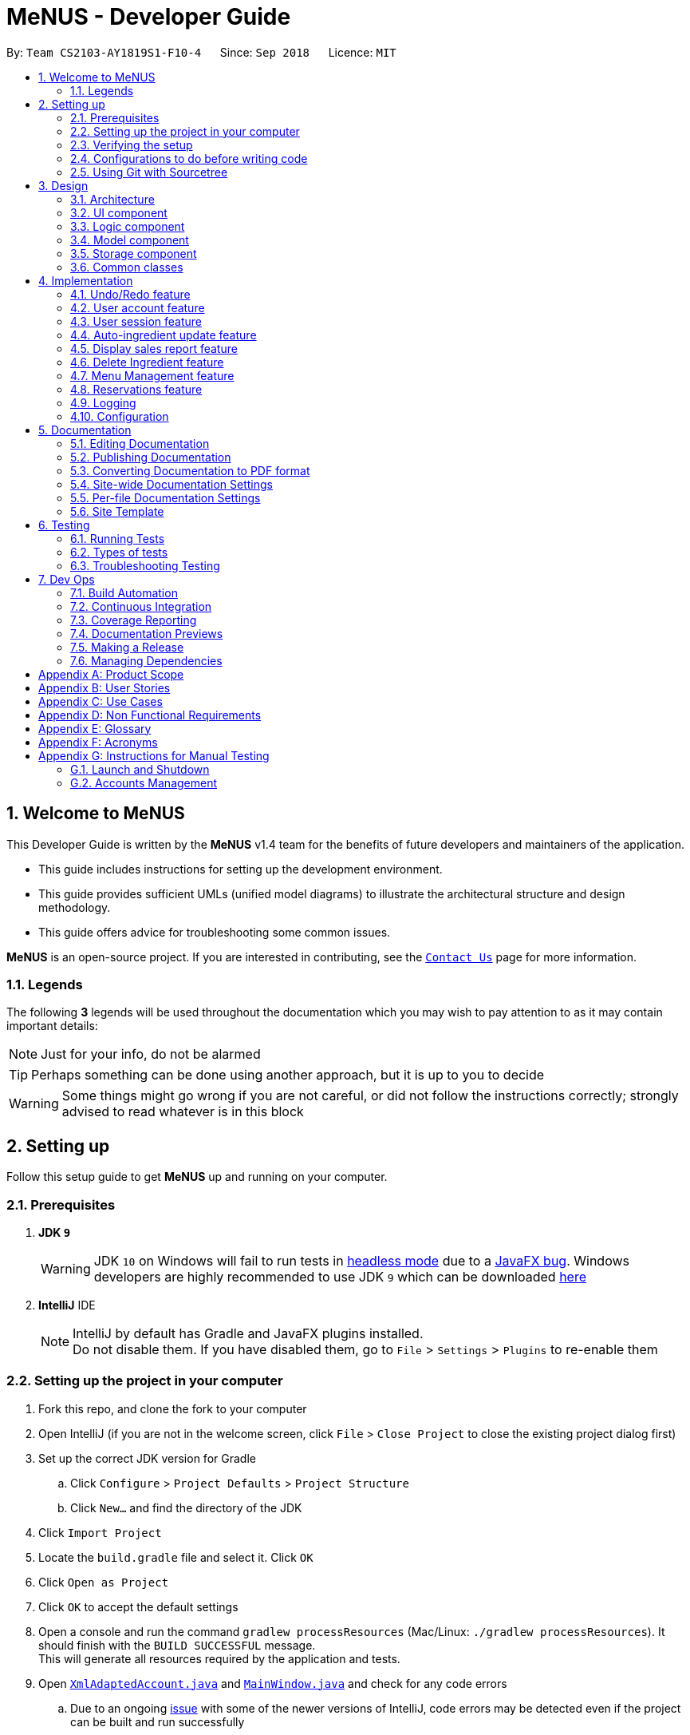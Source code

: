 = MeNUS - Developer Guide
:site-section: DeveloperGuide
:toc:
:toc-title:
:toc-placement: preamble
:sectnums:
:imagesDir: images
:stylesDir: stylesheets
:xrefstyle: full
ifdef::env-github[]
:tip-caption: :bulb:
:note-caption: :information_source:
:warning-caption: :warning:
:experimental:
endif::[]
:repoURL: https://github.com/CS2103-AY1819S1-F10-4/main/tree/master

By: `Team CS2103-AY1819S1-F10-4`      Since: `Sep 2018`      Licence: `MIT`

// tag::intro[]
== Welcome to MeNUS
This Developer Guide is written by the *MeNUS* v1.4 team for the benefits of future developers and maintainers of the
application.

* This guide includes instructions for setting up the development environment.

* This guide provides sufficient UMLs (unified model diagrams) to illustrate the architectural structure and design
methodology.

* This guide offers advice for troubleshooting some common issues.

*MeNUS* is an open-source project. If you are interested in contributing, see the
link:{repoURL}/docs/AboutUs.adoc[`Contact Us`] page for more information.

=== Legends
The following *3* legends will be used throughout the documentation which you may wish to pay attention to as it may
contain important details:

[NOTE]
Just for your info, do not be alarmed

[TIP]
Perhaps something can be done using another approach, but it is up to you to decide

[WARNING]
Some things might go wrong if you are not careful, or did not follow the instructions correctly; strongly advised to
read whatever is in this block
// end::intro[]

== Setting up
Follow this setup guide to get *MeNUS* up and running on your computer.

=== Prerequisites

. *JDK `9`*
+
[WARNING]
JDK `10` on Windows will fail to run tests in <<UsingGradle#Running-Tests, headless mode>> due to a https://github.com/javafxports/openjdk-jfx/issues/66[JavaFX bug].
Windows developers are highly recommended to use JDK `9` which can be downloaded
https://www.oracle.com/technetwork/java/javase/downloads/java-archive-javase9-3934878.html[here]

. *IntelliJ* IDE
+
[NOTE]
IntelliJ by default has Gradle and JavaFX plugins installed. +
Do not disable them. If you have disabled them, go to `File` > `Settings` > `Plugins` to re-enable them


=== Setting up the project in your computer

. Fork this repo, and clone the fork to your computer
. Open IntelliJ (if you are not in the welcome screen, click `File` > `Close Project` to close the existing project dialog first)
. Set up the correct JDK version for Gradle
.. Click `Configure` > `Project Defaults` > `Project Structure`
.. Click `New...` and find the directory of the JDK
. Click `Import Project`
. Locate the `build.gradle` file and select it. Click `OK`
. Click `Open as Project`
. Click `OK` to accept the default settings
. Open a console and run the command `gradlew processResources` (Mac/Linux: `./gradlew processResources`). It should finish with the `BUILD SUCCESSFUL` message. +
This will generate all resources required by the application and tests.
. Open link:{repoURL}/src/main/java/seedu/restaurant/storage/XmlAdaptedAccount.java[`XmlAdaptedAccount.java`] and
link:{repoURL}/src/main/java/seedu/restaurant/ui/MainWindow.java[`MainWindow.java`] and check for any code errors
.. Due to an ongoing https://youtrack.jetbrains.com/issue/IDEA-189060[issue] with some of the newer versions of IntelliJ, code errors may be detected even if the project can be built and run successfully
.. To resolve this, place your cursor over any of the code section highlighted in red. Press kbd:[ALT + ENTER], and select `Add '--add-modules=...' to module compiler options` for each error
. Repeat this for the test folder as well (e.g. check link:{repoURL}/src/test/java/seedu/restaurant/commons/util/XmlUtilTest.java[`XmlUtilTest.java`] and link:{repoURL}/src/test/java/seedu/restaurant/ui/HelpWindowTest.java[`HelpWindowTest.java`] for code errors, and if so, resolve it the same way)

=== Verifying the setup

. Run the `seedu.restaurant.MainApp` and try a few commands.
. <<Testing,Run the tests>> to ensure they all pass.

=== Configurations to do before writing code

==== Configuring the coding style

This project follows https://github.com/oss-generic/process/blob/master/docs/CodingStandards.adoc[oss-generic coding
standards]. IntelliJ's default style is mostly compliant with ours but it uses a different import order from ours. To rectify:

. Go to `File` > `Settings...` (Windows/Linux), or `IntelliJ IDEA` > `Preferences...` (macOS)
. Select `Editor` > `Code Style` > `Java`
. Click on the `Imports` tab to set the order

* For `Class count to use import with '\*'` and `Names count to use static import with '*'`: Set to `999` to prevent IntelliJ from contracting the import statements
* For `Import Layout`: The order is `import static all other imports`, `import java.\*`, `import javax.*`, `import org.\*`, `import com.*`, `import all other imports`. Add a `<blank line>` between each `import`

Optionally, you can follow the <<UsingCheckstyle#, UsingCheckstyle.adoc>> document to configure Intellij to check style-compliance as you write code.

==== Setting up CI

Set up Travis to perform Continuous Integration (CI) for your fork. See <<UsingTravis#, UsingTravis.adoc>> to learn how to set it up.

After setting up Travis, you can optionally set up coverage reporting for your team fork (see <<UsingCoveralls#, UsingCoveralls.adoc>>).

[NOTE]
Coverage reporting could be useful for a team repository that hosts the final version but it is not that useful for your personal fork

Optionally, you can set up AppVeyor as a second CI (see <<UsingAppVeyor#, UsingAppVeyor.adoc>>).

[NOTE]
Having both Travis and AppVeyor ensures your App works on both Unix-based platforms and Windows-based platforms (Travis is Unix-based and AppVeyor is Windows-based)

==== Getting started with coding

When you are ready to start coding,

1. Get some sense of the overall design by reading <<Design-Architecture>>.

=== Using Git with Sourcetree
We use Git with Sourcetree for distributed source control. See <<UsingGit#, UsingGit.adoc>> if you find any difficulty
when using Git with Sourcetree.

== Design

[[Design-Architecture]]
=== Architecture

image::Architecture.png[width="600"]
_Figure 3.1.1: Architecture Diagram_

The *_Architecture Diagram_* given above explains the high-level design of the App. Given below is a quick overview of each component.

[TIP]
The `.pptx` files used to create diagrams in this document can be found in the link:{repoURL}/docs/diagrams/[diagrams] folder. To update a diagram, modify the diagram in the pptx file, select the objects of the diagram, and choose `Save as picture`.

`Main` has only one class called link:{repoURL}/src/main/java/seedu/restaurant/MainApp.java[`MainApp`]. It is responsible for,

* At app launch: Initializes the components in the correct sequence, and connects them up with each other.
* At shut down: Shuts down the components and invokes cleanup method where necessary.

<<Design-Commons,*`Commons`*>> represents a collection of classes used by multiple other components. Two of those classes play important roles at the architecture level.

* `EventsCenter` : This class (written using https://github.com/google/guava/wiki/EventBusExplained[Google's Event Bus library]) is used by components to communicate with other components using events (i.e. a form of _Event Driven_ design)
* `LogsCenter` : Used by many classes to write log messages to the App's log file.

The rest of the App consists of four components.

* <<Design-Ui,*`UI`*>>: The UI of the App.
* <<Design-Logic,*`Logic`*>>: The command executor.
* <<Design-Model,*`Model`*>>: Holds the data of the App in-memory.
* <<Design-Storage,*`Storage`*>>: Reads data from, and writes data to, the hard disk.

Each of the four components

* Defines its _API_ in an `interface` with the same name as the Component.
* Exposes its functionality using a `{Component Name}Manager` class.

For example, the `Logic` component (see the class diagram given below) defines it's API in the `Logic.java` interface and exposes its functionality using the `LogicManager.java` class.


image::LogicClassDiagram.png[width="800"]
_Figure 3.1.2: Class Diagram of the Logic Component_

[discrete]
==== Events-Driven nature of the design

The _Sequence Diagram_ below shows how the components interact for the scenario where the user issues the command `delete 1`.

image::SDforDeleteItem.png[width="800"]
_Figure 3.1.3: Component interactions for `delete 1` command (part 1)_

[NOTE]
Note how the `Model` simply raises a `RestaurantBookChangedEvent` when the Restaurant Book data are changed, instead of
asking the `Storage` to save the updates to the hard disk.

The diagram below shows how the `EventsCenter` reacts to that event, which eventually results in the updates being saved to the hard disk and the status bar of the UI being updated to reflect the 'Last Updated' time.

image::SDforDeleteItemEventHandling.png[width="800"]
_Figure 3.1.4: Component interactions for `delete 1` command (part 2)_

[NOTE]
Note how the event is propagated through the `EventsCenter` to the `Storage` and `UI` without `Model` having to be coupled to either of them. This is an example of how this Event Driven approach helps us reduce direct coupling between components.

The sections below give more details of each component.

[[Design-Ui]]
=== UI component

image::UiClassDiagram.png[width="800"]
_Figure 3.2.1: Structure of the UI Component_

*API* : link:{repoURL}/src/main/java/seedu/restaurant/ui/Ui.java[`Ui.java`]

The UI consists of a `MainWindow` that is made up of parts e.g.`CommandBox`, `ResultDisplay`, `AccountListPanel`,
`StatusBarFooter`, `DetailPanel` etc. All these, including the `MainWindow`, inherit from the abstract `UiPart` class.

The `UI` component uses JavaFx UI framework. The layout of these UI parts are defined in matching `.fxml` files that are in the `src/main/resources/view` folder. For example, the layout of the link:{repoURL}/src/main/java/seedu/restaurant/ui/MainWindow.java[`MainWindow`] is specified in link:{repoURL}/src/main/resources/view/MainWindow.fxml[`MainWindow.fxml`]

The `UI` component,

* Executes user commands using the `Logic` component.
* Binds itself to some data in the `Model` so that the UI can auto-update when data in the `Model` change.
* Responds to events raised from various parts of the App and updates the UI accordingly.

[[Design-Logic]]
=== Logic component

[[fig-LogicClassDiagram]]
image::LogicClassDiagram.png[width="800"]
_Figure 3.3.1: Structure of the Logic Component_

*API* :
link:{repoURL}/src/main/java/seedu/restaurant/logic/Logic.java[`Logic.java`]

.  `Logic` uses the `RestaurantBookParser` class to parse the user command.
.  This results in a `Command` object which is executed by the `LogicManager`.
.  The command execution can affect the `Model` (e.g. adding an account) and/or raise events.
.  The result of the command execution is encapsulated as a `CommandResult` object which is passed back to the `Ui`.

Given below is the Sequence Diagram for interactions within the `Logic` component for the `execute("register
id/azhikai pw/1122qq")` API call.

image::RegisterAccountSdForLogic.png[width="800"]
_Figure 3.3.2: Interactions Inside the Logic Component for the `delete 1` Command_

[[Design-Model]]
=== Model component

image::ModelClassBetterOopDiagram.png[width="800"]
_Figure 3.4.1: Structure of the Model Component_

*API* : link:{repoURL}/src/main/java/seedu/restaurant/model/Model.java[`Model.java`]

The `Model`,

* stores a `UserPref` object that represents the user's preferences.
* stores the Restaurant Book data.
* exposes data via an unmodifiable `ObservableList` that can be 'observed' e.g. the UI can be bound to this
list so that the UI automatically updates when the data in the list change.
* does not depend on any of the other three components.

[[Design-Storage]]
=== Storage component

image::StorageClassDiagram.png[width="800"]
_Figure 3.5.1: Structure of the Storage Component_

*API* : link:{repoURL}/src/main/java/seedu/restaurant/storage/Storage.java[`Storage.java`]

The `Storage` component,

* can save `UserPref` objects in json format and read it back.
* can save the Restaurant Book data in xml format and read it back.

[[Design-Commons]]
=== Common classes

Classes used by multiple components are in the `seedu.restaurant.commons` package.

== Implementation

This section describes some noteworthy details on how certain features are implemented.

// tag::undoredo[]
=== Undo/Redo feature
==== Current Implementation

The undo/redo mechanism is facilitated by `VersionedRestaurantBook`.
It extends `RestaurantBook` with an undo/redo history, stored internally as an `restaurantBookStateList` and
`currentStatePointer`.
Additionally, it implements the following operations:

* `VersionedRestaurantBook#commit()` -- Saves the current restaurant book state in its history.
* `VersionedRestaurantBook#undo()` -- Restores the previous restaurant book state from its history.
* `VersionedRestaurantBook#redo()` -- Restores a previously undone restaurant book state from its history.

These operations are exposed in the `Model` interface as `Model#RestaurantBook()`, `Model#undoRestaurantBook()` and
`Model#redoRestaurantBook()` respectively.

Given below is an example usage scenario and how the undo/redo mechanism behaves at each step.

Step 1. The user launches the application for the first time. The `VersionedRestaurantBook` will be initialized with the initial restaurant book state, and the `currentStatePointer` pointing to that single restaurant book state.

image::UndoRedoStartingStateListDiagram.png[width="800"]

Step 2. The user executes `deregister id/azhikai` command to delete the account with the username of `azhikai` from the
restaurant book. The `deregister` command calls `Model#commitRestaurantBook()`, causing the modified state of the
restaurant book after the `deregister id/azhikai` command executes to be saved in the `restaurantBookStateList`, and
the `currentStatePointer` is shifted to the newly inserted restaurant book state.

image::UndoRedoNewCommand1StateListDiagram.png[width="800"]

Step 3. The user executes `register id/azhikai ...` to add a new account. The `register` command also calls
`Model#commitRestaurantBook()`, causing another modified restaurant book state to be saved into the `restaurantBookStateList`.

image::UndoRedoNewCommand2StateListDiagram.png[width="800"]

[NOTE]
If a command fails its execution, it will not call `Model#commitRestaurantBook()`, so the restaurant book state will not be saved into the `restaurantBookStateList`.

Step 4. The user now decides that adding the account was a mistake, and decides to undo that action by executing the
`undo` command. The `undo` command will call `Model#undoRestaurantBook()`, which will shift the `currentStatePointer`
once to the left, pointing it to the previous restaurant book state, and restores the restaurant book to that state.

image::UndoRedoExecuteUndoStateListDiagram.png[width="800"]

[NOTE]
If the `currentStatePointer` is at index 0, pointing to the initial restaurant book state, then there are no previous
restaurant book states to restore. The `undo` command uses `Model#canUndoRestaurantBook()` to check if this is the
case. If so, it will return an error to the user rather than attempting to perform the undo.

The following sequence diagram shows how the undo operation works:

image::UndoRedoSequenceDiagram.png[width="800"]
_Figure 4.1.1.1: Structure of the Storage Component_

The `redo` command does the opposite -- it calls `Model#redoRestaurantBook()`, which shifts the `currentStatePointer`
once to the right, pointing to the previously undone state, and restores the restaurant book to that state.

[NOTE]
If the `currentStatePointer` is at index `restaurantBookStateList.size() - 1`, pointing to the latest restaurant book
 state, then there are no undone restaurant book states to restore. The `redo` command uses
 `Model#canRedoRestaurantBook()` to check if this is the case. If so, it will return an error to the user rather than
  attempting to perform the redo.

Step 5. The user then decides to execute the command `list`. Commands that do not modify the restaurant book, such as
 `list`, will usually not call `Model#commitRestaurantBook()`, `Model#undoRestaurantBook()` or
 `Model#redoRestaurantBook()`. Thus, the `restaurantBookStateList` remains unchanged.

image::UndoRedoNewCommand3StateListDiagram.png[width="800"]

Step 6. The user executes `clear`, which calls `Model#commitRestaurantBook()`. Since the `currentStatePointer` is not
pointing at the end of the `restaurantBookStateList`, all restaurant book states after the `currentStatePointer` will be purged. We designed it this way because it no longer makes sense to redo the `add n/David ...` command. This is the behavior that most modern desktop applications follow.

image::UndoRedoNewCommand4StateListDiagram.png[width="800"]

The following activity diagram summarizes what happens when a user executes a new command:

image::UndoRedoActivityDiagram.png[width="650"]

==== Design Considerations

===== Aspect: How undo & redo executes

* **Alternative 1 (current choice):** Saves the entire restaurant book.
** Pros: Easy to implement.
** Cons: May have performance issues in terms of memory usage.
* **Alternative 2:** Individual command knows how to undo/redo by itself.
** Pros: Will use less memory (e.g. for `deregister`, just save the account being deleted).
** Cons: We must ensure that the implementation of each individual command are correct.

===== Aspect: Data structure to support the undo/redo commands

* **Alternative 1 (current choice):** Use a list to store the history of restaurant book states.
** Pros: Easy for new Computer Science student undergraduates to understand, who are likely to be the new incoming developers of our project.
** Cons: Logic is duplicated twice. For example, when a new command is executed, we must remember to update both
`HistoryManager` and `VersionedRestaurantBook`.
* **Alternative 2:** Use `HistoryManager` for undo/redo
** Pros: We do not need to maintain a separate list, and just reuse what is already in the codebase.
** Cons: Requires dealing with commands that have already been undone: We must remember to skip these commands. Violates Single Responsibility Principle and Separation of Concerns as `HistoryManager` now needs to do two different things.
// end::undoredo[]

// tag::useraccount[]
=== User account feature
==== Current Implementation

The user account mechanism is facilitated by `RestaurantBook`. Additionally, it implements the following operations:

* `RestaurantBook#getAccount(Account)` -- Retrieves the account.
* `RestaurantBook#addAccount(Account)` -- Saves the new account.
* `RestaurantBook#updateAccount(Account, Account)` -- Update the existing account.
* `RestaurantBook#removeAccount(Account)` -- Removes the account.

These operations are exposed in the `Model` interface as `Model#getAccount(Account)`, `Model#addAccount(Account)`,
`Model#updateAccount(Account, Account)` and `Model#removeAccount(Account)`. The following commands will
invoke the aforementioned operations:

* `Command#LoginCommand()` -- Invokes `Model#getAccount(Account)`.
* `Command#RegisterCommand()` -- Invokes `Model#addAccount(Account)`.
* `Command#DeregisterCommand()` -- Invokes `Model#removeAccount(Account)`.
* `Command#ChangePasswordCommand()` -- Invokes `Model#updateAccount(Account, Account)`.

Given below are example usage  scenarios and how each of the command and its respective operations behave at each
step which involves two components, `Logic` which is responsible for parsing the user input and `Model` which is
responsible for manipulating the list, if necessary. Both components are extended by `LogicManager` and
`ModelManager` respectively.

The following sequence diagram shows how the `register` command works:

image::RegisterSequenceDiagram.png[width="800"]
_Figure 4.2.1.1: Sequence diagram to illustrate component interactions for the `register` command_

[NOTE]
====
** We assume the user is already logged in to an account with appropriate privilege level (e.g. Administrator)
** If the username already exists, a warning message will be shown to the user to select another username
** The `deregister` command works the same way by checking if the account exists before calling `Model#removeAccount(Account)`
====

Step 1. The user executes `register id/azhikai pw/1122qq n/Ang Zhi Kai` command to create a new user account.

Step 2. `LogicManager` invokes the `RestaurantBookParser#parseCommand()` method which takes in the user input
as arguments.

Step 3. When the command is parsed, the `Command#RegisterCommand()` will be created which is returned to the
`LogicManager`.

Step 4. `LogicManager` invokes the `execute()` method of the `Command#RegisterCommand()`, `rc` which is instantiated in
Step 3. The `Model` component will be involved as the `Command#RegisterCommand()` invokes a request to add the account
into the storage by calling `Model#addAccount(Account)`.

Step 5: The new account is added into the storage. Then, a `CommandResult` is generated and returned to
`LogicManager` which is used to display the result to the user.

The following sequence diagram shows how the `login` command works:

image::LoginSequenceDiagram.png[width="800"]
_Figure 4.2.1.2: Sequence diagram to illustrate component interactions for the `login` command_

[NOTE]
We assume the user will enter the correct password. Otherwise, warning message will be shown to the user to re-enter
the credential

Step 1. The user executes `login id/azhikai pw/1122qq` command to login to an existing user account.

Step 2. `LogicManager` invokes the `RestaurantBookParser#parseCommand()` method which takes in the user input
as arguments.

Step 3. When the command is parsed, the `Command#LoginCommand()` will be created which is returned to the
`LogicManager`.

Step 4. `LogicManager` invokes the `execute()` method of the `Command#LoginCommand()`, `lc` which is instantiated in
Step 3. The `Model` component will be involved as the `Command#LoginCommand()` invokes a request to retrieve an account
based on the username. If it exists, the account will be retrieved and the password hash will be compared. If it
matches, then the credential is valid and the user is authenticated.

The following activity diagrams summarize how password is processed during the login and registration process:

image::PasswordLoginActivityDiagram.png[width="650"]
_Figure 4.2.1.3: Activity diagram to illustrate how password is processed for the `login` command_

image::PasswordHashActivityDiagram.png[width="650"]
_Figure 4.2.1.4: Activity diagram to illustrate how password is processed for the `register` command_

==== Design Considerations
===== Aspect: How password is secured

* **Alternative 1 (current choice):** Use username to generate cryptographic salt.
** Rationale: If we allow the `bcrypt` library to generate the salt, testing ability will be limited as the salt is
generated based on system time by default. This means that despite testing the same account with the same raw password,
 its
equality will never match. Hence, a workaround is to generate the salt based on its username which is unique to each
account.
** Pros: Easy to implement and improves testing ability.
** Cons: If an attacker knows how the salt is generated, it could pose a security risk.
* **Alternative 2:** Use salt generated by the `bcrypt` library with high cost factor.
** Pros: Higher cost factor makes hashing of the password harder. Ideally, the cost factor should as high as the
system can tolerate, given the other tasks the system must otherwise fulfill.
** Cons: More processing resources used and existing test cases must be updated.

=== User session feature
==== Current Implementation

[NOTE]
====
If a privileged command is executed when a session is not set, an error will be shown. Any other commands are considered privileged
For more information on which commands are guest-executable, see the <<UserGuide#Commands, UserGuide.adoc>> for more
information
====

The application's user session state is facilitated by `UserSession`. This is triggered by raising a `Login` or
`Logout` event upon executing the `Command#LoginCommand()` or `Command#LogoutCommand()` respectively. +

Additionally, it implements the following static operations:

* `UserSession#create(Account)` -- Set a user session.
* `UserSession#destroy()` -- Removes the existing user session.
* `UserSession#update(Account)` -- Updates the existing user session.
* `UserSession#isAuthenticated()` -- Checks if there is an existing login session.

The following activity diagram summarizes how the user session is modified when a user logs in or out:

image::UserSessionActivityDiagram.png[width="650"]
_Figure 4.3.1.1: Activity diagram to illustrate the user session_

The following code snippet demonstrates how these static methods are implemented:

[source,java]
----
/**
 * Stores this {@link Account} info as part of this session.
 *
 * @param account logged in for this session.
 */
public static void create(Account acc) {
    if (!isAuthenticated) {
        isAuthenticated = true;
        account = acc;
    }
}

/**
 * Logs out of this account which releases this session.
 */
public static void destroy() {
        isAuthenticated = false;
        account = null;
}

/**
 * Updates the session with the new account info, such as updating of account password.
 *
 * @param acc that has been updated.
 */
public static void update(Account acc) {
    if (isAuthenticated) {
        account = acc;
    }
}
----

==== Design Considerations
===== Aspect: How user session is handled

* **Alternative 1 (current choice):** Use static flags and methods.
** Pros: Easy to implement, given the constraints.
** Cons: Can only support one user at any time. If another user wants to login, the current logged in user must log out.
In addition, since it is a global class object, test cases may be affected when testing both guest and privileged
commands which requires user to be logged out and logged in respectively.
* **Alternative 2:** Store a list of user sessions to allow multiple login.
** Pros: More user can login and manage the systems concurrently. Potentially able to resolve the global dependency
of the current solution which might affect the test ability.
** Cons: More memory usage to track each user session as the application scales with more users.
// end::useraccount[]

// tag::auto-ingredient-update[]
=== Auto-ingredient update feature

The auto-ingredient update mechanism is facilitated by `RecordSalesCommand` and triggers whenever the "record-sales"
command is invoked. A `SalesRecord` will be instantiated based on the information given and attempts to compute
the ingredients used before deducting them from the ingredient list automatically.

==== Current Implementation

A `SalesRecord` is associated with 6 attributes - `Date`, `ItemName`, `QuantitySold`, `Price`, `Revenue` and
`IngredientUsed`. The success of the auto-ingredient update mechanism is subjected to the following conditions: +

[[condition]]
1) `ItemName` exists in the `Menu`.  +
2) The required ingredients to make one unit of `ItemName` is specified in the `Menu`. +
3) The required ingredients exist in the `Ingredient` list. +
4) There are sufficient ingredients to make `QuantitySold` units of `ItemName` in the `Ingredient` list.

[NOTE]
If any of the above conditions is not satisfied, the sales will be recorded without updating the ingredient
list.

[NOTE]
If conditions 1 and 2 are satisfied, `RecordSalesCommand` will compute all the ingredients used and store the data in
 `IngredientUsed` attribute of `SalesRecord`.

This mechanism is aided by methods from the `Menu` and `Ingredient` components, all of which are exposed in the
`Model` interface. Given below is an example scenario and how the auto-ingredient update mechanism behaves at each step.

Step 1. The user executes `record-sales d/11-01-2018 n/Fried Rice q/35 p/5.50` command to record the sales volume of
`Fried Rice` on `11-01-2018`. A `SalesRecord` would be instantiated based on the command arguments given.

Step 2. `RecordSalesCommand` will request for the item `Fried Rice` from `Menu`. This is done through the `Item findItem
(Name)` method given in `Menu` component. This also checks if <<condition>> 1 is satisfied.

Step 3. `RecordSalesCommand` then proceeds to request for the required ingredients to make a unit of `Fried Rice`
from `Menu`. This is done through the `Map<IngredientName, Integer> getRequiredIngredients(Item)` method given
in `Menu`. This also checks if <<condition>> 2 is satisfied.

Step 4. With the required ingredients per unit data now at hand, `RecordSalesCommand` will compute the total
ingredients used in making `35` units of `Fried Rice`. This is done by multiplying required ingredients per unit by the
`35`. The `IngredientUsed` attribute in `SalesRecord` will then be updated.

Step 5. `RecordSalesCommand` will then pass the computed `IngredientUsed` to `Ingredient` component to request for
 an update of ingredients. This is done through the `void consumeIngredients(Map<IngredientName, Integer>)` method
 given in `Ingredient` component. This checks for <<condition>> 3 and 4.

Step 6. The `SalesRecord` is then finally added into `UniqueRecordList` via the `void addRecord(SalesRecord)`
method given in `Sales` component of `Model`.

[NOTE]
An exception will be thrown in step 2, 3 or 5 should the conditions be violated. When this happens,
`RecordSalesCommand` will proceed with step 6 instantly and omit the remaining steps.

The following activity diagram summarizes what happens when a user executes `record-sales` command:

image::RecordSalesActivityDiagram.png[width="1000"]

==== Design Considerations
===== Aspect: Should the auto-ingredient update mechanism be incorporated when deleting sales?

* **Alternative 1 (current choice):** `DeleteSalesCommand` does not update the ingredient list. That is, it does not
"return" the ingredients which may or may not have been consumed during `record-sales`.
** Pros: Remove the possibility of unwanted updates to the ingredient list. This advantage is apparent when deleting
an obsolete record. We do not want the ingredients to "magically appear" in the ingredient list.
** Cons: If user accidentally recorded sales by mistake, deleting sales will not help him/her recover the consumed
ingredients. Instead, user will have to rely on the `Undo` command.

* **Alternative 2:** `DeleteSalesCommand` "returns" the consumed ingredients to the ingredient list.
** Pros: Resolves the issue stated in "Alternative 1 - Cons".
** Cons: Brings about the issue stated in "Alternative 1 - Pros".

===== Aspect: Should the auto-ingredient update mechanism be incorporated when editing sales?

* **Alternative 1 (current choice):** `EditSalesCommand` does not update the ingredient list. That is, it does not
"correct" the ingredients which may or may not have been consumed during `record-sales`. Furthermore, the
`IngredientUsed` attribute of the `SalesRecord` becomes invalid and hence removed permanently. There will be no
re-computation of `IngredientUsed`.
** Pros: Easy to implement. Avoids the implementation complexity as stated in "Alternative 2 - Cons"
** Cons: If user accidentally made an error while recording sales, editing sales will not help him/her alter the
ingredients consumed. What is consumed previously will stay as it is. Also, the `IngredientUsed` attribute will no
longer be available.

* **Alternative 2:** `EditSalesCommand` "corrects" the consumed ingredients by re-computing the `IngredientUsed`
attribute, "returning" the ingredients that were previously consumed and then passing the new `IngredientUsed` to the
ingredient list to update it.
** Pros: Resolves the issue stated in "Alternative 1 - Cons".
** Cons: Must take time into consideration when re-computing the `IngredientUsed` since "required ingredients per
unit" may get edited over time. Do we use the "required ingredients per unit" data present during record-sales, or do
 we use the data present during edit-sales? +
 If we use the former, then we would require a repository to store the history of the entire `Menu` whenever we
 record-sales. "Entire menu" so that data would be available should the `ItemName` gets edited in the future. This would
 take up a massive amount of memory space in the long run. Certainly not worth it just for an `edit-sales`. +
If we use the latter, then it would not make much sense. Say a glass of orange juice takes 1 orange to make at the
time of record-sales, and 3 oranges to make at the time of edit-sales. If the user edits the `QuantitySold` attribute
 from 1 to 10, he/she would certainly not want (3*10-1 = 29) oranges to be consumed from the ingredient list since it
 only took (1*10 = 10) oranges! Now what happens if the user wants to edit the `ItemName` "Orange Juice" to "Fruit
 Punch"? The ingredients required to make "Fruit Punch" might be available now, but we are not so sure if they were
 even available during `record-sales`!
// end::auto-ingredient-update[]

// tag::displaySales[]
=== Display sales report feature
==== Current Implementation

The display sales report mechanism is facilitated by the Model, UI and Event components of the App. A `SalesReport`
class encapsulates the attributes of a sales report to be displayed.
The sales report is internally generated by `generateSalesReport(Date)` in `UniqueRecordList`. It then
propagates up the Model call hierarchy to `getSalesReport(Date)` in `ModelManager`, which is exposed in the `Model`
interface.

The following sequence diagram illustrates how the display sales report operation works when the user enters
`display-sales 25-12-2017`:

image::DisplaySalesSequenceDiagram.png[width="1300"]

The sequence diagram for the "Parse Command" reference frame above is shown below:

image::DisplaySalesSequenceDiagramRef.png[width="580"]

Given below is an example usage scenario and how the display sales report operation behaves at each step.

Step 1. The user executes `display-sales 25-12-2017` command to request for the sales report dated 25-12-2017. The
`display-sales` command calls `Model#getSalesReport(Date)`, passing in the date "25-12-2017", and gets the generated
`SalesReport` in return.

[NOTE]
`display-sales` command will not call `Model#getSalesReport(Date)` if the specified date is invalid.

[NOTE]
If no sales record associated with the given `Date` is found, an empty SalesReport will be
returned. In such cases, the command will terminate with a message notifying the user about the absence of such record.

Step 2. The `display-sales` command then raises the `DisplaySalesReportEvent` event, which also encapsulates the
generated `SalesReport` in step 1.

Step 3. The `EventsCenter` reacts to the above event, which results in `handleDisplaySalesReportEvent(Event)`
in UI's `MainWindow` being called. This method instantiates a `SalesReportWindow` object by passing in the
`SalesReport` to its constructor. This `SalesReportWindow` acts as the controller for the sales report window.

Step 4. The `SalesReportWindow` is then initialized and displayed on user's screen.

==== Design Considerations
===== Aspect: How `SalesReport` is generated internally
* **Alternative 1 (current choice):** `generateSalesReport(Date)` in `UniqueRecordList` filters the entire record
 list. Records that match the given `Date` are added into an `ObservableList<SalesRecord>`. The `SalesReport` is
 generated based on the list.
** Pros: Easy to implement.
** Cons: Execution is of linear time complexity and would be considerably slow should the list size be very large.
* **Alternative 2:** Maintain another list that sorts itself by date every time it is modified. Conduct a binary
search to fill in the `ObservableList<SalesRecord>` every time a sales report is requested.
** Pros: `SalesReport` can be generated with a O(logN) time complexity.
** Cons: Sorting after every input would require O(NlogN) time which is slow. Additionally, the sorted list also
takes up an O(N) memory space.
// end::displaySales[]

// tag::deleteingredient[]
===  Delete Ingredient feature
==== Current Implementation

The delete ingredient mechanism is facilitated by `DeleteIngredientCommand`. It is implemented as an abstract class
with the following abstract methods:

* `DeleteIngredientCommand#execute()` – Removes a specified ingredient from the list
* `DeleteIngredientCommand#equals()` – Checks if two `DeleteIngredientCommand` instances have the same attributes

`DeleteIngredientByIndexCommand` and `DeleteIngredientByNameCommand` extends `DeleteIngredientCommand` and implement
their own behaviour for these methods.

The following sequence diagrams illustrate how the delete operation works.

* Diagram 1: When user enters `delete-ingredient 1`

image::DeleteIngredientByIndexSequenceDiagram.png[width="1000"]

* Diagram 2: When user enters `delete-ingredient apple`

image::DeleteIngredientByNameSequenceDiagram.png[width="1000"]

==== Design Considerations

===== Aspect: Implementation of delete ingredient command

* **Alternative 1 (current choice):** Separate classes to handle deleting by index and deleting by name.
** Pros: Allows different attributes and method implementation for each class.
** Cons: Tight coupling between `DeleteIngredientCommand` and the inheriting classes
* **Alternative 2:** Single class to handle deleting by both index and name.
** Pros: Less coupling since the methods related to the delete ingredient command are confined to a single class.
** Cons: Two attributes are required, but only one has a value while the other has to be set to null. This makes the
`equals()` method difficult to implement.
// end::deleteingredient[]

// tag::menu[]
=== Menu Management feature
Menu management feature extends `MeNuS` with a menu and provides the users with the ability to add items to the
menu, edit items and remove items from the menu.

==== Current Implementation
The menu is stored internally as `items`, which is a `UniqueItemList` object that contains a list of `Item` objects.
The menu management feature implements the following operations:

* `add-item` command -- Adds an item to the menu. The item must not already exist in the menu.
* `edit-item` command -- Replaces the target item with the editedItem. Target item
 must be in the menu and editedItem must not be the same as another existing item in the menu.
* `delete-item` command -- Removes the equivalent item from the menu. The item must exist in the menu.
* `list-items` command -- Lists all the items in the menu.
* `select-item` command -- Selects an item in the menu and loads the page of the selected item.
* `sort-menu` -- Sorts the menu by name or price. The user must specify the sorting method.
* `find-item` command -- Finds items whose names contain any of the given keywords.
* `filter-menu` command -- Finds items whose tags contain any of the given keywords.
* `today-special` command -- Finds items whose tags contain the `DAY_OF_THE_WEEK`.

Each `Item` object consists of `Name` and `Price`.

==== `add-item` Command
The `add-item` command is facilitated by `AddItemCommand` and `AddItemCommandParser`. The command takes in
user input for `Name`, `Price` and `Tag`(optional).

The `AddItemCommandParser` will parse the user input and checks if the input is valid.
It will then construct an `Item` object.
[NOTE]
If the input is not valid, it will throw a `ParseException`.

The `AddItemCommand` will indirectly call the `UniqueItemList#add(Item toAdd)` and the adds the item.
After adding the item, it will save the current state for undo/redo.

==== `sort-menu` Command
The `sort-menu` command is facilitated by `SortMenuCommand` and `SortMenuCommandParser`. The command takes in
user input for the sorting method.
[NOTE]
Currently only sort by name or price.

The `SortMenuCommandParser` will parse the user input and checks if the input is valid.
[NOTE]
If the input is not valid, it will throw a `ParseException`.

The `SortMenuCommand` will indirectly call the `UniqueItemList#sortItemsByName()` or
`UniqueItemList#sortItemsByPrice()` and the sorts the menu.
After sorting the menu, it will save the current state for undo/redo.

The following activity diagram summarizes what happens when a user executes `sort-menu` command:

image::SortMenuActivityDiagram.png[width="650"]

The following sequence diagram shows how the `sort-menu` command works:

image::SortMenuSequenceDiagram.png[width="1000"]

==== `filter-menu` Command
The `filter-menu` command is facilitated by `FilterMenuCommand` and `FilterMenuCommandParser`. The command takes in
user input for the keywords.

The `FilterMenuCommandParser` will parse the user input and checks if the input is valid and constructs an
`TagContainsKeywordsPredicate` object.
[NOTE]
If the input is not valid, it will throw a `ParseException`.

The `FilterMenuCommand` will directly call the `ModelManager#updateFilteredItemList(Predicate<Item> predicate)` and
set the predicate for `ModelManger#filteredItems`.

==== Design Considerations

===== Aspect: How `Price` is parsed

* **Alternative 1 (current choice):** `Price` is parsed without the currency symbol.
** Pros: Easy to implement.
** Cons: Only able to display `Price` with `$` with 2 decimal place.
* **Alternative 2:** Allow users to enter the currency symbol
** Pros: Able to display the different currencies.
** Cons: Harder to parse as currencies have different decimal places. Additional checks need to be implemented
to check if the currency symbol and price entered are valid.
// end::menu[]

//tag::reservations[]
=== Reservations feature
The Reservations feature allows users to store customer reservations, view them, and to cancel them.

==== Current Implementation
The Reservations feature currently contains 3 commands to modify the `UniqueReservationsList` stored in `ModelManager`.

* `add-reservation` command - Adds reservations to the reservations list.
* `edit-reservation` command - Edits existing reservations in the reservations list.
* `delete-reservation` command - Deletes existing reservations in the reservations list.

Each `Reservation` object contains `Name`, `Pax`, and `LocalDateTime`.

==== `add-reservation` Command
The `add-reservation` command follows similar implementation of the current `add` command.

The command takes in 3 parameters, `Name`, `Pax`, and `DateTime` to create a `Reservation` object.

After the `Reservation` Object is created, RestaurantBook#addReservation(Reservation reservation) is called to add the
`Reservation` Object to the `UniqueReservationsList`.

==== `edit-reservation` Command
The `edit-reservation` command follows similar implementation of the current `edit` command.

The command takes in 1 mandatory parameter, `Index`, followed by **1 or more** of the following  optional parameters,
 `Name`, `Pax`, `DateTime`.

The `Reservation` associated with the given `Index` is then identified within the internal `UniqueReservationsList`,
then has its values updated to the new values specified by the `Name`, `Pax`, and `DateTime` parameters.

==== `delete-reservation` Command
The `delete-reservation` command follows similar implementation of the current `delete` command.

The command takes in 1 parameter, `Index`.

The `Reservation` associated with the given `Index` is then identified, then deleted from the internal
`UniqueReservationsList`.

==== Design Considerations
*Aspect: How DateTime is stored*

* **Alternative 1 (current choice):** `Reservation` stores the Date and Time by wrapping it in a `LocalDateTime` object.
** Pros: Easy to implement.
** Cons: Unable to easily change attributes like how the Date and Time are displayed, and unable to store Message
Constraints as it is not its own dedicated class.

* **Alternative 2:** Create dedicated `DateTime` class.
** Pros: This will solve the aforementioned issues of not having a dedicated class to store the Date and Time.

*Aspect: How DateTime is parsed*

* **Alternative 1 (current choice):** `DateTime` is parsed in the format ``yyyy-mm-ddThh:mm:ss``
** Pros: Easy to implement as the `LocalDateTime` object can directly parse this format without any additional input
manipulation.
** Cons: Unintuitive and troublesome to enter the fields. Additionally, it is unnecessary to keep track of the
`Seconds` field in the context of restaurant reservations.

* **Alternative 2:** Use `Natty` library for `DateTime` parsing
** Pros: Natty uses natural language parsing, so the user can enter the `Date` and `Time` fields in their preferred
format.
//end::reservations[]

=== Logging

We are using `java.util.logging` package for logging. The `LogsCenter` class is used to manage the logging levels and logging destinations.

* The logging level can be controlled using the `logLevel` setting in the configuration file (See <<Implementation-Configuration>>)
* The `Logger` for a class can be obtained using `LogsCenter.getLogger(Class)` which will log messages according to the specified logging level
* Currently log messages are output through: `Console` and to a `.log` file.

*Logging Levels*

* `SEVERE` : Critical problem detected which may possibly cause the termination of the application
* `WARNING` : Can continue, but with caution
* `INFO` : Information showing the noteworthy actions by the App
* `FINE` : Details that is not usually noteworthy but may be useful in debugging e.g. print the actual list instead of just its size

[[Implementation-Configuration]]
=== Configuration

Certain properties of the application can be controlled (e.g App name, logging level) through the configuration file (default: `config.json`).

== Documentation

We use asciidoc for writing documentation.

[NOTE]
We chose asciidoc over Markdown because asciidoc, although a bit more complex than Markdown, provides more flexibility in formatting.

=== Editing Documentation

See <<UsingGradle#rendering-asciidoc-files, UsingGradle.adoc>> to learn how to render `.adoc` files locally to preview the end result of your edits.
Alternatively, you can download the AsciiDoc plugin for IntelliJ, which allows you to preview the changes you have made to your `.adoc` files in real-time.

=== Publishing Documentation

See <<UsingTravis#deploying-github-pages, UsingTravis.adoc>> to learn how to deploy GitHub Pages using Travis.

=== Converting Documentation to PDF format

We use https://www.google.com/chrome/browser/desktop/[Google Chrome] for converting documentation to PDF format, as Chrome's PDF engine preserves hyperlinks used in webpages.

Here are the steps to convert the project documentation files to PDF format.

.  Follow the instructions in <<UsingGradle#rendering-asciidoc-files, UsingGradle.adoc>> to convert the AsciiDoc files in the `docs/` directory to HTML format.
.  Go to your generated HTML files in the `build/docs` folder, right click on them and select `Open with` -> `Google Chrome`.
.  Within Chrome, click on the `Print` option in Chrome's menu.
.  Set the destination to `Save as PDF`, then click `Save` to save a copy of the file in PDF format. For best results, use the settings indicated in the screenshot below.

image::chrome_save_as_pdf.png[width="300"]
_Figure 5.3.1.: Saving documentation as PDF files in Chrome_

[[Docs-SiteWideDocSettings]]
=== Site-wide Documentation Settings

The link:{repoURL}/build.gradle[`build.gradle`] file specifies some project-specific https://asciidoctor.org/docs/user-manual/#attributes[asciidoc attributes] which affects how all documentation files within this project are rendered.

[TIP]
Attributes left unset in the `build.gradle` file will use their *default value*, if any.

[cols="1,2a,1", options="header"]
.List of site-wide attributes
|===
|Attribute name |Description |Default value

|`site-name`
|The name of the website.
If set, the name will be displayed near the top of the page.
|_not set_

|`site-githuburl`
|URL to the site's repository on https://github.com[GitHub].
Setting this will add a "View on GitHub" link in the navigation bar.
|_not set_

|`site-seedu`
|Define this attribute if the project is an official SE-EDU project.
This will render the SE-EDU navigation bar at the top of the page, and add some SE-EDU-specific navigation items.
|_not set_

|===

[[Docs-PerFileDocSettings]]
=== Per-file Documentation Settings

Each `.adoc` file may also specify some file-specific https://asciidoctor.org/docs/user-manual/#attributes[asciidoc attributes] which affects how the file is rendered.

Asciidoctor's https://asciidoctor.org/docs/user-manual/#builtin-attributes[built-in attributes] may be specified and used as well.

[TIP]
Attributes left unset in `.adoc` files will use their *default value*, if any.

[cols="1,2a,1", options="header"]
.List of per-file attributes, excluding Asciidoctor's built-in attributes
|===
|Attribute name |Description |Default value

|`site-section`
|Site section that the document belongs to.
This will cause the associated item in the navigation bar to be highlighted.
One of: `UserGuide`, `DeveloperGuide`, ``LearningOutcomes``{asterisk}, `AboutUs`, `ContactUs`

_{asterisk} Official SE-EDU projects only_
|_not set_

|`no-site-header`
|Set this attribute to remove the site navigation bar.
|_not set_

|===

=== Site Template

The files in link:{repoURL}/docs/stylesheets[`docs/stylesheets`] are the https://developer.mozilla.org/en-US/docs/Web/CSS[CSS stylesheets] of the site.
You can modify them to change some properties of the site's design.

The files in link:{repoURL}/docs/templates[`docs/templates`] controls the rendering of `.adoc` files into HTML5.
These template files are written in a mixture of https://www.ruby-lang.org[Ruby] and http://slim-lang.com[Slim].

[WARNING]
====
Modifying the template files in link:{repoURL}/docs/templates[`docs/templates`] requires some knowledge and experience with Ruby and Asciidoctor's API.
You should only modify them if you need greater control over the site's layout than what stylesheets can provide.
The SE-EDU team does not provide support for modified template files.
====

[[Testing]]
== Testing

=== Running Tests

There are three ways to run tests.

[TIP]
The most reliable way to run tests is the 3rd one. The first two methods might fail some GUI tests due to platform/resolution-specific idiosyncrasies.

*Method 1: Using IntelliJ JUnit test runner*

* To run all tests, right-click on the `src/test/java` folder and choose `Run 'All Tests'`
* To run a subset of tests, you can right-click on a test package, test class, or a test and choose `Run 'ABC'`

*Method 2: Using Gradle*

* Open a console and run the command `gradlew clean allTests` (Mac/Linux: `./gradlew clean allTests`)

[NOTE]
See <<UsingGradle#, UsingGradle.adoc>> for more info on how to run tests using Gradle.

*Method 3: Using Gradle (headless)*

Thanks to the https://github.com/TestFX/TestFX[TestFX] library we use, our GUI tests can be run in the _headless_ mode. In the headless mode, GUI tests do not show up on the screen. That means the developer can do other things on the Computer while the tests are running.

To run tests in headless mode, open a console and run the command `gradlew clean headless allTests` (Mac/Linux: `./gradlew clean headless allTests`)

=== Types of tests

We have two types of tests:

.  *GUI Tests* - These are tests involving the GUI. They include,
.. _System Tests_ that test the entire App by simulating user actions on the GUI. These are in the `systemtests` package.
.. _Unit tests_ that test the individual components. These are in `seedu.restaurant.ui` package.
.  *Non-GUI Tests* - These are tests not involving the GUI. They include,
..  _Unit tests_ targeting the lowest level methods/classes. +
e.g. `seedu.restaurant.commons.StringUtilTest`
..  _Integration tests_ that are checking the integration of multiple code units (those code units are assumed to be working). +
e.g. `seedu.restaurant.storage.StorageManagerTest`
..  Hybrids of unit and integration tests. These test are checking multiple code units as well as how the are connected together. +
e.g. `seedu.restaurant.logic.LogicManagerTest`


=== Troubleshooting Testing
**Problem: `HelpWindowTest` fails with a `NullPointerException`.**

* Reason: One of its dependencies, `HelpWindow.html` in `src/main/resources/docs` is missing.
* Solution: Execute Gradle task `processResources`.

**Problem: Test failed with `Missing newline at end of file`.**

* Reason: A newline is missing in the file.
* Solution: `File` > `Settings...` > `Editor` > `General` > `Ensure line feed at file end on Save`.

== Dev Ops

=== Build Automation

See <<UsingGradle#, UsingGradle.adoc>> to learn how to use Gradle for build automation.

=== Continuous Integration

We use https://travis-ci.org/[Travis CI] and https://www.appveyor.com/[AppVeyor] to perform _Continuous Integration_ on our projects. See <<UsingTravis#, UsingTravis.adoc>> and <<UsingAppVeyor#, UsingAppVeyor.adoc>> for more details.

=== Coverage Reporting

We use https://coveralls.io/[Coveralls] to track the code coverage of our projects. See <<UsingCoveralls#, UsingCoveralls.adoc>> for more details.

=== Documentation Previews
When a pull request has changes to asciidoc files, you can use https://www.netlify.com/[Netlify] to see a preview of how the HTML version of those asciidoc files will look like when the pull request is merged. See <<UsingNetlify#, UsingNetlify.adoc>> for more details.

=== Making a Release

Here are the steps to create a new release.

.  Update the version number in link:{repoURL}/src/main/java/seedu/restaurant/MainApp.java[`MainApp.java`].
.  Generate a JAR file <<UsingGradle#creating-the-jar-file, using Gradle>>.
.  Tag the repo with the version number. e.g. `v0.1`
.  https://help.github.com/articles/creating-releases/[Create a new release using GitHub] and upload the JAR file you created.

=== Managing Dependencies

A project often depends on third-party libraries. For example, Restaurant Book depends on the http://wiki.fasterxml.com/JacksonHome[Jackson library] for XML parsing. Managing these _dependencies_ can be automated using Gradle. For example, Gradle can download the dependencies automatically, which is better than these alternatives. +
a. Include those libraries in the repo (this bloats the repo size). +
b. Require developers to download those libraries manually (this creates extra work for developers).

[appendix]
== Product Scope

*Target user profile*:

* is a owner of one or more restaurant in National University of Singapore.
* prefers having PC application to handle his/her restaurant.
* can type reasonably fast.
* prefers typing over mouse input.
* is reasonably comfortable using CLI apps.

*Value proposition*: efficiently and effectively manage restaurant without the need to invest in a complicated and
expensive system.

[appendix]
== User Stories

Priorities: High (must have) - `* * \*`, Medium (nice to have) - `* \*`, Low (unlikely to have) - `*`

[width="59%",cols="22%,<23%,<25%,<30%",options="header",]
|=======================================================================
|Priority |As a ... |I want to ... |So that I can...
|`* * *` |restaurant owner |have my system protected |ensure only authorised staffs can access the system

|`* * *` |restaurant owner |modify staff account |update my staff's data

|`* * *` |restaurant owner |delete staff account |remove system access for an ex-staff

|`* * *` |restaurant owner |assign role to a staff account |ensure only authorised staff can access certain parts of
the system

|`* * *` |new restaurant owner|see usage instructions |refer to instructions when I forget how to use the application

|`* * *` |forgetful restaurant owner |see usage instructions |refer to instructions when I forget how to use the
application

|`* * *` |restaurant owner |check the current availability of ingredients|manage my ingredients easily

|`* * *` |restaurant owner |see which ingredients are low in stock count |know which ingredients to restock promptly

|`* * *` |restaurant owner |record sales volume of an item within a day |analyse an item's sales performance in the future

|`* * *` |restaurant owner |keep track of daily sales |meet revenue goals, improve the menu and track inventory

|`* * *` |restaurant owner |modify past sales records  |update any mistakes / refunds / cancelled booking

|`* * *` |analytical restaurant owner |see the sales chart of revenue against date |have an overview of my restaurant financial performance and oversee its growth in the long run

|`* * *` |profit-driven restaurant owner |know the items that are bringing in the greatest revenue  |employ marketing strategies to maximise profit

|`* * *` |profit-driven restaurant owner |know the days in which revenue are greatest |employ marketing strategies to maximise profit

|`* * *` |restaurant owner |add a new item to the menu |introduce new dishes

|`* * *` |restaurant owner |delete an item from the menu |remove entries that I no longer need

|`* * *` |restaurant owner |edit an item from the menu |update the entries of the menu

|`* * *` |restaurant owner |find an item by name |locate details of items without having to go through the entire
 list

|`* * *` |restaurant owner |filter items by tag |filter and find items without having to go through the entire list

|`* * *` |restaurant owner |give an item discount |have discount for items in menu

|`* * *` |restaurant owner |view menu |see the changes made to the menu

|`* * *` |restaurant owner |clear menu |revamp my menu when there is a need

|`* * *` |restaurant owner |export menu |print hard copies of the menu

|`* * *` |restaurant owner |add a reservation |keep track of who booked a table in my restaurant

|`* * *` |restaurant owner |edit a reservation |make changes when a customer requests to do so

|`* * *` |restaurant owner |sort reservations |easily see the reservations in chronological order

|`* * *` |restaurant owner |delete a reservation |get rid of reservations that I don't need anymore

|`* *` |restaurant owner |check which dishes are not able to be cooked due to lack of ingredients |remove them from the daily menu

|`* *` |lazy restaurant owner |save regular restocks and consumption data as the default |do not need to key in the same entries every time

|`*` |forgetful restaurant owner |set reminders for the next restock |remember to restock

|=======================================================================

[appendix]
== Use Cases

(For all use cases below, the *System* is the `App` and the *Actor* is the `user`, unless
specified
otherwise)

[discrete]
=== Use case: UC101 - Create account

[NOTE]
The use case for creating account role is the same.

*Pre-conditions*:

* User has to be logged in.
* User must be an administrator.

*Guarantees*:

* A new account will be created.

*MSS*

1. User requests to create a new user account.
2. App create the new user account.
3. App returns a success message confirming that the user account has been created.
+
Use case ends.

*Extensions*
[none]
* 2a. Username already exists.
[none]
** 2a1. App returns an error message.
** 2a2. User enters new data.
+
Steps 2a1-2a2 are repeated until the data entered are correct.
+
Use case resumes at step 3.
* 2b. Username or Password length not fulfilled.
[none]
** 2b1. App returns an error message.
** 2b2. User enters new data.
+
Steps 2b1-2b2 are repeated until the data entered are correct.
+
Use case resumes at step 3.

[discrete]
=== Use case: UC102 - Login

*Pre-conditions*:

* User must not be logged in.

*Guarantees*:

* User will be logged into the App.

*MSS*

1. User requests to login.
2. App authenticates the user.
3. App returns a success message confirming that the user account has been created.
+
Use case ends.

*Extensions*
[none]
* 2a. Credential is invalid.
[none]
** 2a1. App requests for the correct data.
** 2a2. User enters new data.
+
Steps 2a1-2a2 are repeated until the data entered are correct.
+
Use case resumes at step 3.

[discrete]
=== Use case: UC103 - Edit account

*Pre-conditions*:

* User has to be logged in.
* User must be an administrator.

*Guarantees*:

* Account data will remain intact if nothing changes OR
* Account data will be updated OR
* Account will be deleted.

*MSS*

1. User requests to edit an account.
2. App edit the user account.
3. App returns a success message confirming that the user account has been edited.
+
Use case ends.

*Extensions*
[none]
* 2a. Username does not exists.
[none]
** 2a1. App requests for the correct data.
** 2a2. User enters new data.
+
Steps 2a1-2a2 are repeated until the data entered are correct.
+
Use case resumes at step 3.
* 3a. No data changed.
+
Use case resumes at step 3.

[discrete]
=== Use case: UC104 - Authentication logging

*Pre-conditions*:

* User must not be logged in.

*Guarantees*:

* A new record will be added into the log of the authentication attempt.

*MSS*

1. User requests to [.underline]#login (UC102)#.
2. App logs attempt.
+
Use case ends.

[discrete]
=== Use case: UC201 - Add ingredient

*MSS*

1.  User requests to add a new ingredient.
2.  App adds the ingredient specified to the ingredient list.
3.  App returns a success message confirming the new ingredient has been added.
+
Use case ends.

*Extensions*

[none]
* 2a. The ingredient name entered is already in the ingredient list.
[none]
** 2a1. App returns a message telling user the ingredient name already exists.
** 2a2. User requests to add ingredient again.
+
Steps 2a1-2a2 are repeated until an ingredient name which does not exist is entered.
+
Use case resumes at step 3.

[none]
* 2b. The user enters an invalid command format.
[none]
** 2b1. App returns a message telling user that the command format is invalid.
** 2b2. User requests to add ingredient again.
+
Steps 2b1-2b2 are repeated until a valid command format is entered.
+
Use case resumes at step 3.

[discrete]
=== Use case: UC202 - Delete ingredient

*MSS*

1.  User requests to list ingredients.
2.  App shows a list of ingredients.
3.  User requests to delete a specific ingredient by its index in the ingredient list, or the ingredient name.
4.  App deletes the ingredient.
+
Use case ends.

*Extensions*

[none]
* 2a. The list is empty.
+
Use case ends.

[none]
* 3a. The given index or name is invalid.
[none]
** 3a1. App returns a message telling user the index or name entered is invalid.
** 3a2. User requests to delete ingredient again.
+
Steps 3a1-3a2 are repeated until a valid index or name is entered.
+
Use case resumes at step 4.

[none]
* 3b. The ingredient name does not exist.
[none]
** 3b1. App returns a message telling user that the ingredient cannot be found.
** 3b2. User requests to delete ingredient again.
+
Steps 3b1-3b2 are repeated until an existing ingredient name is entered.
+
Use case resumes at step 4.

[none]
* 3c. The user enters an invalid format.
[none]
** 3c1. App returns a message telling user that the command format is invalid.
** 3c2. User requests to add ingredient again.
+
Steps 3c1-3c2 are repeated until a valid command format is entered.
+
Use case resumes at step 4.

[discrete]
=== Use case: UC203 - Edit ingredient

*MSS*

1.  User requests to edit a specific ingredient.
2.  App edits the specified ingredient with the updated values.
3.  App returns a success message confirming the specified ingredient has been edited.
+
Use case ends.

*Extensions*

[none]
* 1a. The given index is invalid.
+
[none]
** 1a1. App returns a message telling user that the index is invalid.
** 1a2. User requests to edit ingredient again.
+
Steps 1a1-1a2 are repeated until a valid index is entered.
+
Use case resumes at step 2.

[none]
* 1b. None of the optional fields are specified.
+
[none]
** 1b1. App returns a message telling user at least one optional field has to be specified.
** 1b2. User requests to edit ingredient again.
+
Steps 1b1-1b2 are repeated until at least one optional field is entered.
+
Use case resumes at step 2.

[discrete]
=== Use case: UC204 - Stock up ingredient

*MSS*

1.  User requests to stock up a specific ingredient.
2.  App updates the count of the specified ingredient.
3.  App returns a success message confirming the specified ingredient has been stocked up.
+
Use case ends.

*Extensions*

[none]
* 1a. The ingredient name does not exist.
+
[none]
** 1a1. App returns a message telling user that the ingredient does not exist.
** 1a2. User requests to stock up ingredient again.
+
Steps 1a1-1a2 are repeated until a valid ingredient name is entered.
+
Use case resumes at step 2.

[discrete]
=== Use case: UC205 - Consume ingredient

*MSS*

1.  User requests to consume a specific ingredient.
2.  App updates the count of the specified ingredient.
3.  App returns a success message confirming the specified ingredient has been consumed.
+
Use case ends.

*Extensions*

[none]
* 1a. The ingredient name does not exist.
+
[none]
** 1a1. App returns a message telling user that the ingredient does not exist.
** 1a2. User requests to consume ingredient again.
+
Steps 1a1-1a2 are repeated until a valid ingredient name is entered.
+
Use case resumes at step 2.

[none]
* 1b. The intended consumption is more than the number of units available.
+
[none]
** 1b1. App informs user that there is not enough of the ingredient.
** 1b2. User requests to consume ingredient again.
+
Steps 1b1-1b2 are repeated until the number of units entered is less than the number of units available.
+
Use case resumes at step 2.

// tag::ucmenu[]
[discrete]
=== Use case: UC301 -  Add item to menu

*MSS*

1.  User requests to add item to menu.
2.  App adds the item to menu.
3.  App returns a success message confirming the new item has been added.
+
Use case ends.

*Extensions*

[none]
* 1a. Invalid argument given for the command.
+
[none]
** 1a1. App shows an error message that item name or/and item price are invalid.
** 1a2. User requests to add item to menu again.
+
Steps 1a1-1a2 are repeated until valid item name and valid item price are entered.
+
Use case resumes at step 2.

* 1b. The item name entered is already in the menu.
+
[none]
** 1b1. App shows an error message that the item name already exists.
** 1b2. User requests to add item to menu again.
+
Steps 1b1-1b2 are repeated until item name that does not exist in the menu is entered.
+
Use case resumes at step 2.

[discrete]
=== Use case: UC302 - Delete item from menu

*MSS*

1.  User requests to list items.
2.  App shows a list of items in menu.
3.  User requests to delete a specific item in menu.
4.  App deletes the item.
5.  App returns a success message confirming the specified item has been deleted.
+
Use case ends.

*Extensions*

[none]
* 2a. The list is empty.
+
Use case ends.

* 3a. The given index is invalid.
+
[none]
** 3a1. App shows an error message that the given index is invalid.
** 3a2. User requests to delete a specific item in menu again.
+
Steps 3a1-3a2 are repeated until a valid index is entered.
+
Use case resumes at step 4.

[discrete]
=== Use case: UC303 - Edit item from menu

*MSS*

1.  User requests to list items.
2.  App shows a list of items in menu.
3.  User requests to edit a specific item in the list.
4.  App edits the item with updated values.
5.  App returns a success message confirming the specified item has been edited.
+
Use case ends.

*Extensions*

[none]
* 2a. The list is empty.
+
Use case ends.

* 3a. The given index is invalid.
+
[none]
** 3a1. App shows an error message that the given index is invalid.
** 3a2. User requests to delete a specific item in menu again.
+
Steps 3a1-3a2 are repeated until a valid index is entered.
+
Use case resumes at step 4.

* 3b. None of the optional fields are specified.
+
[none]
** 3b1. App shows an error message that none of the optional fields are specified.
** 3b2. User requests to edit a specific item in menu again.
+
Steps 3b1-3b2 are repeated until one of the optional fields is entered.
+
Use case resumes at step 4.

[discrete]
=== Use case: UC304 - Give an item a discount

*MSS*

1.  User requests to list items.
2.  App shows a list of items in menu.
3.  User requests to give a specific item in the list a discount.
4.  App give the item a discount.
5.  App returns a success message confirming the specified item has been given a discount.
+
Use case ends.

*Extensions*

[none]
* 2a. The list is empty.
+
Use case ends.

* 3a. The given index is invalid.
+
[none]
** 3a1. App shows an error message that the given index is invalid.
** 3a2. User requests to give a specific item in the list a discount again.
+
Steps 3a1-3a2 are repeated until a valid index is entered.
+
Use case resumes at step 4.

* 3b. The given percentage is invalid.
+
[none]
** 3b1. App shows an error message that the given percentage is invalid.
** 3b2. User requests to give a specific item in the list a discount again.
+
Steps 3b1-3b2 are repeated until a valid percentage is entered.
+
Use case resumes at step 4.

[discrete]
=== Use case: UC305 - Export menu

*MSS*

1.  User requests to export menu.
2.  App export the menu.
3.  App returns a success message confirming the menu has been exported.
+
Use case ends.

*Extensions*

[none]
* 1a. Invalid file path given for the command.
+
[none]
** 1a1. App shows an error message that file path is invalid.
** 1a2. User requests to export menu again.
+
Steps 1a1-1a2 are repeated until invalid file path is entered.
+
Use case resumes at step 2.
// end::ucmenu[]

[discrete]
=== Use case: UC401 - Add reservation

*MSS*

1.  User requests to add a new reservation.
2.  App adds the reservation to the reservations list.
3.  App returns a success message confirming the new reservation has been added.
+
Use case ends.

*Extensions*

[none]
* 2a. The reservation date or time entered has an incorrect format.
[none]
** 2a1. App returns a message telling user the date or time format is entered incorrectly.
** 2a2. User requests to add reservation again.
+
Steps 2a1-2a2 are repeated until a proper date and time are entered.
+
Use case resumes at step 3.

[discrete]
=== Use case: UC402 - Edit reservation

*MSS*

1.  User requests to edit a specified reservation.
2.  App edits the specified reservation with the updated values.
3.  App returns a success message confirming the specified reservation has been edited.
+
Use case ends.

*Extensions*

[none]
* 1a. The given index is invalid.
+
[none]
** 1a1. App returns a message telling user that the index is invalid.
** 1a2. User requests to edit reservation again.
+
Steps 1a1-1a2 are repeated until a valid index is entered.
+
Use case resumes at step 2.

[none]
* 1b. None of the optional fields are specified.
+
[none]
** 1b1. App returns a message telling user at least one optional field has to be specified.
** 1b2. User requests to edit reservation again.
+
Steps 1b1-1b2 are repeated until at least one optional field is entered.
+
Use case resumes at step 2.

[discrete]
=== Use case: UC403 - Delete reservation

*MSS*

1.  User requests to list reservations.
2.  App shows a list of reservations.
3.  User requests to delete a specific reservation in the list.
4.  App deletes the reservation.
+
Use case ends.

*Extensions*

[none]
* 2a. The list is empty.
+
Use case ends.

* 3a. The given index is invalid.
+
[none]
** 3a1. App returns a message telling user the index is invalid.
** 3a2. User requests to delete reservation again.
+
Steps 3a1-3a2 are repeated until a valid index is entered.
+
Use case resumes at step 3.

[discrete]
=== Use case: UC501 - Record sales volume of an item

*Guarantees*:

* A new sales record of an item will be appended to the record list.

*MSS*

1. User requests to record sales volume of an item for a specified day.
2. App computes the ingredients used and updates the ingredient list automatically.
3. App appends the record at the end of record list.
4. App returns a success message confirming that the recording is successful.
+
Use case ends.

*Extensions*
[none]
* 1a. Invalid command format entered by the user.
[none]
** 1a1. App returns a message telling user that the command format is invalid.
** 1a2. User requests to record sales volume again.
+
Steps 1a1-1a2 are repeated until a valid command format is entered.
+
Use case resumes at step 2.
+

[none]
* 1b. The given date or name or quantity sold or price is invalid.
+
[none]
** 1b1. App returns a message telling user that the date or name or quantity sold or price is invalid.
** 1b2. User requests to record sales volume again.
+
Steps 1b1-1b2 are repeated until all fields entered by the user are valid.
+
Use case resumes at step 2.

[none]
* 1c. Sales record of the same date and item name already exists in the record list.
[none]
** 1c1. App returns a message telling user that the item's record already exists.
** 1c2. User requests to record sales volume again.
+
Steps 1c1-1c2 are repeated until a record with unique date and item name is entered.
+
Use case resumes at step 2.
+

[none]
* 2a. Some of the <<condition>> were not satisfied.
[none]
** 2a1. App takes note of which condition was not satisfied, and appends a notification message after the success
message.
+
Use case resumes at step 3.
+


[discrete]
=== Use case: UC502 - Editing sales record

*Guarantees*:

* Sales record will be updated to the user's input.

*MSS*

1. User requests to edit a sales record in the record list.
2. App updates the sales record to that given by the user.
3. App returns a success message confirming that the modification is successful.
+
Use case ends.

*Extensions*

[none]
* 1a. Invalid command format entered by the user.
[none]
** 1a1. App returns a message telling user that the command format is invalid.
** 1a2. User requests to edit sales record again.
+
Steps 1a1-1a2 are repeated until a valid command format is entered.
+
Use case resumes at step 2.
+

[none]
* 1b. Record does not exist in the record list.
+
[none]
** 1b1. App returns a message telling user that no such record exists in the record list.
** 1b2. User requests to edit sales record again.
+
Steps 1b1-1b2 are repeated until a valid record is entered.
+
Use case resumes at step 2.

[none]
* 1c. None of the optional fields are specified.
+
[none]
** 1c1. App returns a message telling user at least one optional field has to be specified.
** 1c2. User requests to edit sales record again.
+
Steps 1c1-1c2 are repeated until at least one optional field is entered.
+
Use case resumes at step 2.

[none]
* 1d. The new date or name or quantity sold or price entered is invalid.
+
[none]
** 1d1. App returns a message telling user that the date or name or quantity sold or price is invalid.
** 1d2. User requests to edit sales record again.
+
Steps 1d1-1d2 are repeated until all fields entered by the user are valid.
+
Use case resumes at step 2.

[none]
* 1e. Sales record of the same date and item name as the new record already exists in the record list.
[none]
** 1e1. App returns a message telling user that the item's record already exists.
** 1e2. User requests to edit sales record again.
+
Steps 1e1-1e2 are repeated until a unique record is entered.
+
Use case resumes at step 2.


[discrete]
=== Use case: UC503 - Deleting sales record

*MSS*

1. User requests to delete a sales record in the record list.
2. App deletes the sales record.
3. App returns a success message confirming that the deletion is successful.
+
Use case ends.

*Extensions*

[none]
* 1a. Invalid command format entered by the user.
[none]
** 1a1. App returns a message telling user that the command format is invalid.
** 1a2. User requests to delete sales record again.
+
Steps 1a1-1a2 are repeated until a valid command format is entered.
+
Use case resumes at step 2.
+

[none]
* 1b. Record does not exist in the record list.
+
[none]
** 1b1. App returns a message telling user that no such record exists in the record list.
** 1b2. User requests to delete sales record again.
+
Steps 1b1-1b2 are repeated until a valid record is entered.
+
Use case resumes at step 2.

[discrete]
=== Use case: UC504 - Displaying sales report

*MSS*

1. User requests to display the sales report of a specified date.
2. App generates the sales report.
3. App displays the sales report in a separate window.

+
Use case ends.

*Extensions*

[none]
* 1a. Invalid command format entered by the user.
[none]
** 1a1. App returns a message telling user that the command format is invalid.
** 1a2. User requests to display sales report again.
+
Steps 1a1-1a2 are repeated until a valid command format is entered.
+
Use case resumes at step 2.
+

* 1b. The given date is invalid.
+
[none]
** 1b1. App returns a message telling user the date is invalid.
** 1b2. User requests to display sales report again.
+
Steps 1b1-1b2 are repeated until a valid date is entered.
+
Use case resumes at step 2.
+

* 2a. The generated sales report is empty. No record associated with the given date is found.
+
[none]
** 2a1. App returns a message telling user no such record is found.
** 2a2. User requests to display sales report again with a new date.
+
Steps 2a1-2a2 are repeated until a record with the given date is found. (i.e. Sales report generated is not empty.)
+
Use case resumes at step 3.

[discrete]
=== Use case: UC505 - Ranking items according to total revenue

[NOTE]
The use cases for 1) ranking dates according to total revenue and 2) displaying sales chart are the same.

*MSS*

1. User requests to rank items according to the total revenue accumulated in past sales records.
2. App generates the ranking.
3. App displays the ranking in a separate window.
+
Use case ends.

*Extensions*

[none]
* 2a. Record list is empty. No record has ever been added.
[none]
** 2a1. App returns a message telling user that the record list is empty.
+
Use case ends.

[appendix]
== Non Functional Requirements

.  Should work on any <<mainstream-os,Mainstream OS>> as long as it has Java `9` or higher installed.
.  Respond fast to user input and show the respective output within milliseconds.
.  A user with above average typing speed for regular English text (i.e. not code, not system admin commands) should be able to accomplish most of the tasks faster using commands than using the mouse.
.  System must be secured such that only authorised employees can access it and execute commands.
.  System should not require constant maintenance and work off-the-shelf without any installation.
.  JAR file should not exceed 50 MB.
.  Test coverage should be at least 80%.
.  Should always favour security over efficiency in development.
.  Any user who has the basic proficiency of the English language should be able to use the application with the help
 of the link:{repoURL}/docs/UserGuide.adoc[`UserGuide.adoc`].
.  System should not require any internet access.
.  Only the English language will be used.

[appendix]
== Glossary

[[mainstream-os]] Mainstream OS::
Windows, Linux, Unix, OS-X

[appendix]
== Acronyms
[[gui]] GUI::
*Graphical User Interface* allows the use of icons or other visual indicators to interact with electronic devices,
rather than using only text via the command line.

[[uml]] UML::
Unified Modeling Language is used to specify, visualize, construct and document the artifacts of software systems.

[[mss]] MSS::
Main Success Scenario describes the most straightforward interaction for a given use case, which assumes that nothing goes wrong.

[appendix]
== Instructions for Manual Testing

Given below are instructions to test the app manually.

[NOTE]
These instructions only provide a starting point for testers to work on; testers are expected to do more _exploratory_ testing

=== Launch and Shutdown

. Initial launch

.. Download the `jar` file and copy into an empty folder.
.. Double-click the `jar` file. +
   *Expected*: Shows the GUI with a set of sample data. The window size may not be optimum.

. Saving window preferences

.. Resize the window to an optimum size. Move the window to a different location. Close the window.
.. Re-launch the app by double-clicking the `jar` file. +
   *Expected*: The most recent window size and location is retained.

=== Accounts Management

. Login

.. Prerequisite: The account must exists in the accounts record. The `root` account exists by default.
.. Test case: `login id/root pw/1122qq` +
   *Expected*: User will be logged in to the `root` account, and the username will be set accordingly at the
   top-right corner of the GUI.
.. Test case: `login pw/1122qq id/root` +
   *Expected*: Same as previous as you can enter the parameters in any order.
.. Test case: `login id/helloworld pw/lalala` +
   *Expected*: Account does not exists and user will be shown an error message.
.. Test case: `login id/root pw/` +
   *Expected*: User will be prompted to conform to the command parameters by providing all necessary fields.
.. Test case: `login id/ pw/1122qq` or `login` +
   *Expected*: Same as previous.
